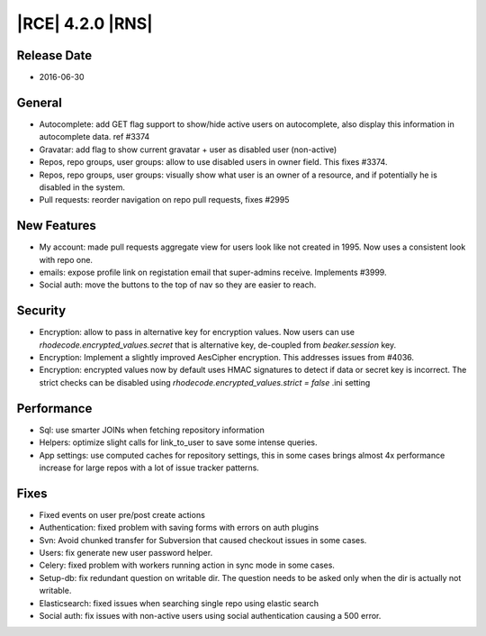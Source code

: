 |RCE| 4.2.0 |RNS|
-----------------

Release Date
^^^^^^^^^^^^

- 2016-06-30


General
^^^^^^^

- Autocomplete: add GET flag support to show/hide active users on autocomplete,
  also display this information in autocomplete data.  ref #3374
- Gravatar: add flag to show current gravatar + user as disabled user (non-active)
- Repos, repo groups, user groups: allow to use disabled users in owner field.
  This fixes #3374.
- Repos, repo groups, user groups: visually show what user is an owner of a
  resource, and if potentially he is disabled in the system.
- Pull requests: reorder navigation on repo pull requests, fixes #2995

New Features
^^^^^^^^^^^^

- My account: made pull requests aggregate view for users look like not
  created in 1995. Now uses a consistent look with repo one.
- emails: expose profile link on registation email that super-admins receive.
  Implements #3999.
- Social auth: move the buttons to the top of nav so they are easier to reach.


Security
^^^^^^^^

- Encryption: allow to pass in alternative key for encryption values. Now
  users can use `rhodecode.encrypted_values.secret` that is alternative key,
  de-coupled from `beaker.session` key.
- Encryption: Implement a slightly improved AesCipher encryption.
  This addresses issues from #4036.
- Encryption: encrypted values now by default uses HMAC signatures to detect
  if data or secret key is incorrect. The strict checks can be disabled using
  `rhodecode.encrypted_values.strict = false` .ini setting


Performance
^^^^^^^^^^^

- Sql: use smarter JOINs when fetching repository information
- Helpers: optimize slight calls for link_to_user to save some intense queries.
- App settings: use computed caches for repository settings, this in some cases
  brings almost 4x performance increase for large repos with a lot of issue
  tracker patterns.


Fixes
^^^^^

- Fixed events on user pre/post create actions
- Authentication: fixed problem with saving forms with errors on auth plugins
- Svn: Avoid chunked transfer for Subversion that caused checkout issues in some cases.
- Users: fix generate new user password helper.
- Celery: fixed problem with workers running action in sync mode in some cases.
- Setup-db: fix redundant question on writable dir. The question needs to be
  asked only when the dir is actually not writable.
- Elasticsearch: fixed issues when searching single repo using elastic search
- Social auth: fix issues with non-active users using social authentication
  causing a 500 error.
